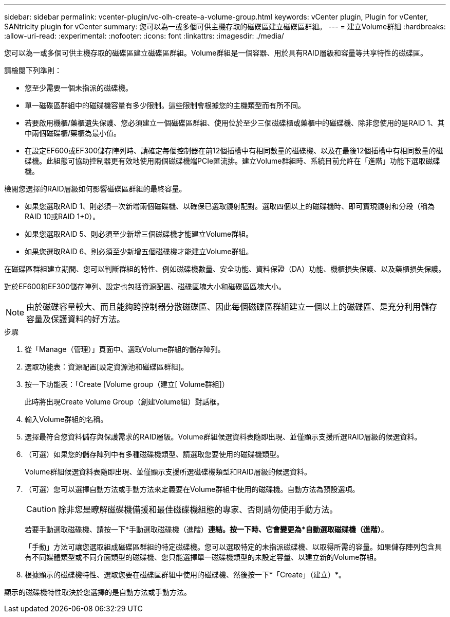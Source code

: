 ---
sidebar: sidebar 
permalink: vcenter-plugin/vc-olh-create-a-volume-group.html 
keywords: vCenter plugin, Plugin for vCenter, SANtricity plugin for vCenter 
summary: 您可以為一或多個可供主機存取的磁碟區建立磁碟區群組。 
---
= 建立Volume群組
:hardbreaks:
:allow-uri-read: 
:experimental: 
:nofooter: 
:icons: font
:linkattrs: 
:imagesdir: ./media/


[role="lead"]
您可以為一或多個可供主機存取的磁碟區建立磁碟區群組。Volume群組是一個容器、用於具有RAID層級和容量等共享特性的磁碟區。

請檢閱下列準則：

* 您至少需要一個未指派的磁碟機。
* 單一磁碟區群組中的磁碟機容量有多少限制。這些限制會根據您的主機類型而有所不同。
* 若要啟用機櫃/藥櫃遺失保護、您必須建立一個磁碟區群組、使用位於至少三個磁碟櫃或藥櫃中的磁碟機、除非您使用的是RAID 1、其中兩個磁碟櫃/藥櫃為最小值。
* 在設定EF600或EF300儲存陣列時、請確定每個控制器在前12個插槽中有相同數量的磁碟機、以及在最後12個插槽中有相同數量的磁碟機。此組態可協助控制器更有效地使用兩個磁碟機端PCIe匯流排。建立Volume群組時、系統目前允許在「進階」功能下選取磁碟機。


檢閱您選擇的RAID層級如何影響磁碟區群組的最終容量。

* 如果您選取RAID 1、則必須一次新增兩個磁碟機、以確保已選取鏡射配對。選取四個以上的磁碟機時、即可實現鏡射和分段（稱為RAID 10或RAID 1+0）。
* 如果您選取RAID 5、則必須至少新增三個磁碟機才能建立Volume群組。
* 如果您選取RAID 6、則必須至少新增五個磁碟機才能建立Volume群組。


在磁碟區群組建立期間、您可以判斷群組的特性、例如磁碟機數量、安全功能、資料保證（DA）功能、機櫃損失保護、以及藥櫃損失保護。

對於EF600和EF300儲存陣列、設定也包括資源配置、磁碟區塊大小和磁碟區區塊大小。


NOTE: 由於磁碟容量較大、而且能夠跨控制器分散磁碟區、因此每個磁碟區群組建立一個以上的磁碟區、是充分利用儲存容量及保護資料的好方法。

.步驟
. 從「Manage（管理）」頁面中、選取Volume群組的儲存陣列。
. 選取功能表：資源配置[設定資源池和磁碟區群組]。
. 按一下功能表：「Create [Volume group（建立[ Volume群組]）
+
此時將出現Create Volume Group（創建Volume組）對話框。

. 輸入Volume群組的名稱。
. 選擇最符合您資料儲存與保護需求的RAID層級。Volume群組候選資料表隨即出現、並僅顯示支援所選RAID層級的候選資料。
. （可選）如果您的儲存陣列中有多種磁碟機類型、請選取您要使用的磁碟機類型。
+
Volume群組候選資料表隨即出現、並僅顯示支援所選磁碟機類型和RAID層級的候選資料。

. （可選）您可以選擇自動方法或手動方法來定義要在Volume群組中使用的磁碟機。自動方法為預設選項。
+

CAUTION: 除非您是瞭解磁碟機備援和最佳磁碟機組態的專家、否則請勿使用手動方法。

+
若要手動選取磁碟機、請按一下*手動選取磁碟機（進階）*連結。按一下時、它會變更為*自動選取磁碟機（進階）*。

+
「手動」方法可讓您選取組成磁碟區群組的特定磁碟機。您可以選取特定的未指派磁碟機、以取得所需的容量。如果儲存陣列包含具有不同媒體類型或不同介面類型的磁碟機、您只能選擇單一磁碟機類型的未設定容量、以建立新的Volume群組。

. 根據顯示的磁碟機特性、選取您要在磁碟區群組中使用的磁碟機、然後按一下*「Create」（建立）*。


顯示的磁碟機特性取決於您選擇的是自動方法或手動方法。
